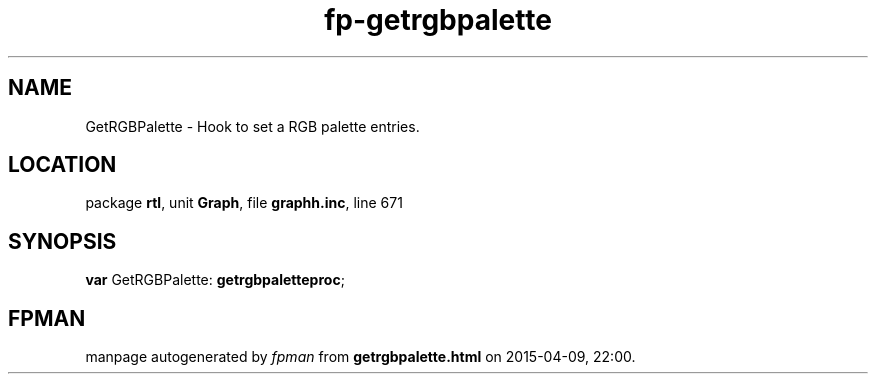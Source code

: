 .\" file autogenerated by fpman
.TH "fp-getrgbpalette" 3 "2014-03-14" "fpman" "Free Pascal Programmer's Manual"
.SH NAME
GetRGBPalette - Hook to set a RGB palette entries.
.SH LOCATION
package \fBrtl\fR, unit \fBGraph\fR, file \fBgraphh.inc\fR, line 671
.SH SYNOPSIS
\fBvar\fR GetRGBPalette: \fBgetrgbpaletteproc\fR;

.SH FPMAN
manpage autogenerated by \fIfpman\fR from \fBgetrgbpalette.html\fR on 2015-04-09, 22:00.


